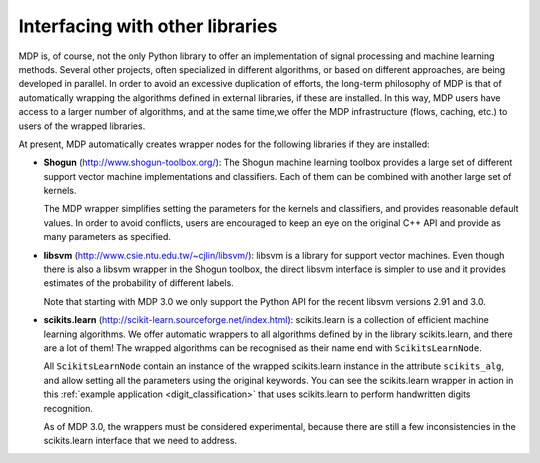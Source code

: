 .. _wrappers:

================================
Interfacing with other libraries
================================
.. codesnippet::


MDP is, of course, not the only Python library to offer an
implementation of signal processing and machine learning methods.
Several other projects, often specialized in different algorithms, or
based on different approaches, are being developed in parallel. In
order to avoid an excessive duplication of efforts, the long-term
philosophy of MDP is that of automatically wrapping the algorithms
defined in external libraries, if these are installed. In this way, MDP
users have access to a larger number of algorithms, and at the same
time,we offer the MDP infrastructure (flows, caching, etc.) to
users of the wrapped libraries.

At present, MDP automatically creates wrapper nodes for the following
libraries if they are installed:

- **Shogun** (http://www.shogun-toolbox.org/):
  The Shogun machine learning toolbox provides a large set of
  different support vector machine implementations and classifiers.
  Each of them can be combined with another large set of kernels.

  The MDP wrapper simplifies setting the parameters for the kernels
  and classifiers, and provides reasonable default values.
  In order to avoid conflicts, users are encouraged to keep an eye on
  the original C++ API and provide as many parameters as specified.

- **libsvm** (http://www.csie.ntu.edu.tw/~cjlin/libsvm/):
  libsvm is a library for support vector machines. Even though there
  is also a libsvm wrapper in the Shogun toolbox, the direct libsvm interface
  is simpler to use and it provides estimates of the
  probability of different labels.

  Note that starting with MDP 3.0 we only support the Python API
  for the recent libsvm versions 2.91 and 3.0.

- **scikits.learn** (http://scikit-learn.sourceforge.net/index.html):
  scikits.learn is a collection of efficient machine learning
  algorithms.  We offer automatic wrappers to all algorithms defined
  by in the library scikits.learn, and there are a lot of them!
  The wrapped algorithms can be recognised as their name end
  with ``ScikitsLearnNode``.
  
  All ``ScikitsLearnNode`` contain an instance of the wrapped
  scikits.learn instance in the attribute ``scikits_alg``, and allow
  setting all the parameters using the original keywords. You can see
  the scikits.learn wrapper in action in this :ref:`example
  application <digit_classification>` that uses scikits.learn to
  perform handwritten digits recognition.

  As of MDP 3.0, the wrappers must be considered experimental, because
  there are still a few inconsistencies in the scikits.learn interface
  that we need to address.
